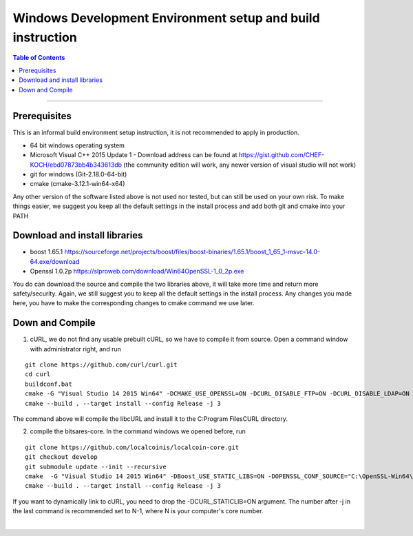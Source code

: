 .. _build-windows-devenv:

************************************************
Windows Development Environment setup and build instruction
************************************************

.. contents:: Table of Contents
   :local: 

----

Prerequisites
===============================
This is an informal build environment setup instruction, it is not recommended to apply in production.

* 64 bit windows operating system
* Microsoft Visual C++ 2015 Update 1 - Download address can be found at https://gist.github.com/CHEF-KOCH/ebd07873bb4b343613db (the community
  edition will work, any newer version of visual studio will not work)
  
  
* git for windows (Git-2.18.0-64-bit)
* cmake (cmake-3.12.1-win64-x64)

Any other version of the software listed above is not used nor tested, but can still be used on your own risk. To make things easier, we suggest you keep all the default settings in the install process and add both git and cmake into your PATH

Download and install libraries
=======================================

* boost 1.65.1 https://sourceforge.net/projects/boost/files/boost-binaries/1.65.1/boost_1_65_1-msvc-14.0-64.exe/download
* Openssl 1.0.2p https://slproweb.com/download/Win64OpenSSL-1_0_2p.exe

You do can download the source and compile the two libraries above, it will take more time and return more safety/security. Again, we still suggest you to keep all the default settings in the install process. Any changes you made here, you have to make the corresponding changes to cmake command we use later.

Down and Compile
==============================

1. cURL, we do not find any usable prebuilt cURL, so we have to compile it from source. Open a command window with administrator right, and run

::

	git clone https://github.com/curl/curl.git
	cd curl
	buildconf.bat
	cmake -G "Visual Studio 14 2015 Win64" -DCMAKE_USE_OPENSSL=ON -DCURL_DISABLE_FTP=ON -DCURL_DISABLE_LDAP=ON -DCURL_DISABLE_TELNET=ON -DCURL_DISABLE_DICT=ON -DCURL_DISABLE_FILE=ON -DCURL_DISABLE_TFTP=ON -DCURL_DISABLE_LDAPS=ON -DCURL_DISABLE_RTSP=ON -DCURL_DISABLE_POP3=ON -DCURL_DISABLE_IMAP=ON -DCURL_DISABLE_SMTP=ON -DCURL_DISABLE_GOPHER=ON -DCURL_STATICLIB=ON -DOPENSSL_CONF_SOURCE="C:\OpenSSL-Win64\bin\openssl.cfg"
	cmake --build . --target install --config Release -j 3

The command above will compile the libcURL and install it to the C:\Program Files\CURL directory.

2. compile the bitsares-core. In the command windows we opened before, run

::

	git clone https://github.com/localcoinis/localcoin-core.git
	git checkout develop
	git submodule update --init --recursive
	cmake  -G "Visual Studio 14 2015 Win64" -DBoost_USE_STATIC_LIBS=ON -DOPENSSL_CONF_SOURCE="C:\OpenSSL-Win64\bin\openssl.cfg" -DCURL_INCLUDE_DIR="C:\Program Files\CURL\include" -DCURL_LIBRARY="C:\Program Files\CURL\lib\libcurl_imp.lib" -DCURL_STATICLIB=ON
	cmake --build . --target install --config Release -j 3

If you want to dynamically link to cURL, you need to drop the -DCURL_STATICLIB=ON argument. The number after -j in the last command is recommended set to N-1, where N is your computer's core number.


|



